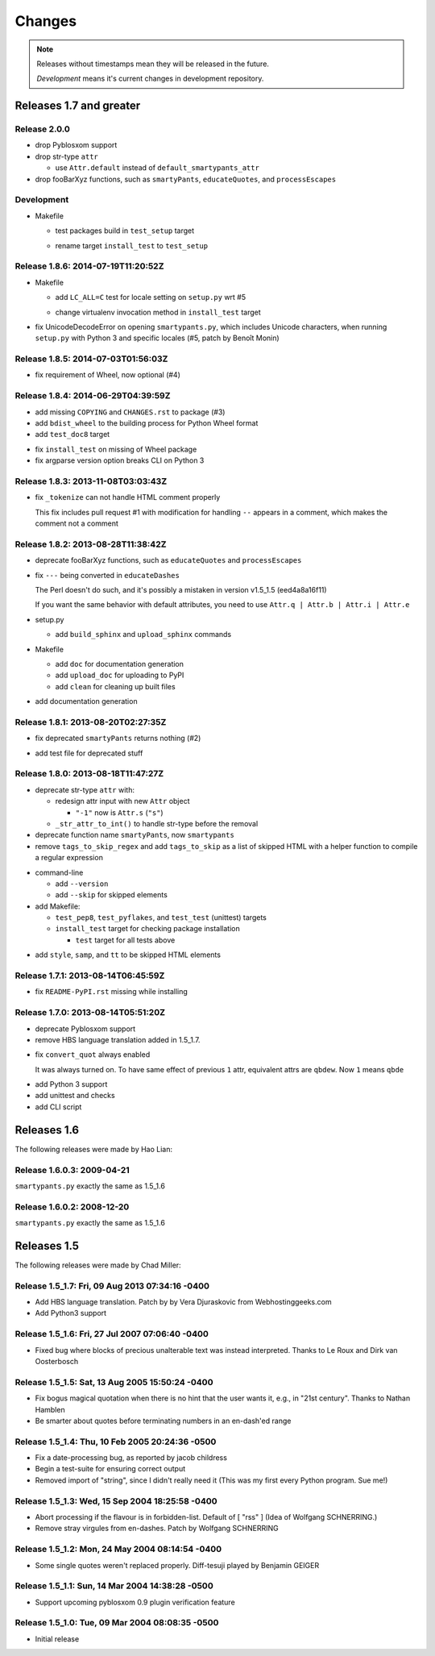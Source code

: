 =======
Changes
=======

.. notes on writing changes

  - use reStructuredText as much as possible, code in backticks or code blocks
  - no period in the end of line
  - lower case, base form, e.g. "add" and "remove" not "added" nor "adds"
  - line wrapping at 80 characters, i.e. max line length is 79 characters
  - use symbols, even though they look same in Sphinx doc

    - "*" for modifications, fixes, or a set of grouped changes
    - "+" for additions
    - "-" for removals

    .. note:: need to group each type into block, if without blank lines to
              separate, Sphinx gives warnings.

    Normally, they should be ordered in and separated by blank lines

    - deprecates

    - removals

    * fixes

    * sets

      - removals

      + additions

    + additions

.. note::

  Releases without timestamps mean they will be released in the future.

  *Development* means it's current changes in development repository.


Releases 1.7 and greater
========================

Release 2.0.0
-------------

- drop Pyblosxom support

- drop str-type ``attr``

  - use ``Attr.default`` instead of ``default_smartypants_attr``

- drop fooBarXyz functions, such as  ``smartyPants``, ``educateQuotes``,
  and ``processEscapes``

Development
-----------

* Makefile

  + test packages build in ``test_setup`` target

  * rename target ``install_test`` to ``test_setup``


Release 1.8.6: 2014-07-19T11:20:52Z
-----------------------------------

* Makefile

  + add ``LC_ALL=C`` test for locale setting on ``setup.py`` wrt #5

  * change virtualenv invocation method in ``install_test`` target

* fix UnicodeDecodeError on opening ``smartypants.py``, which includes Unicode
  characters, when running ``setup.py`` with Python 3 and specific locales
  (#5, patch by Benoît Monin)


Release 1.8.5: 2014-07-03T01:56:03Z
-----------------------------------

* fix requirement of Wheel, now optional (#4)


Release 1.8.4: 2014-06-29T04:39:59Z
-----------------------------------

+ add missing ``COPYING`` and ``CHANGES.rst`` to package (#3)
+ add ``bdist_wheel`` to the building process for Python Wheel format
+ add ``test_doc8`` target

* fix ``install_test`` on missing of Wheel package
* fix argparse version option breaks CLI on Python 3


Release 1.8.3: 2013-11-08T03:03:43Z
-----------------------------------

* fix ``_tokenize`` can not handle HTML comment properly

  This fix includes pull request #1 with modification for handling
  ``--`` appears in a comment, which makes the comment not a comment

Release 1.8.2: 2013-08-28T11:38:42Z
-----------------------------------

- deprecate fooBarXyz functions, such as ``educateQuotes`` and
  ``processEscapes``

* fix ``---`` being converted in ``educateDashes``

  The Perl doesn't do such, and it's possibly a mistaken in
  version v1.5_1.5 (eed4a8a16f11)

  If you want the same behavior with default attributes, you need to use
  ``Attr.q | Attr.b | Attr.i | Attr.e``

* setup.py

  - add ``build_sphinx`` and ``upload_sphinx`` commands

* Makefile

  - add ``doc`` for documentation generation
  - add ``upload_doc`` for uploading to PyPI
  - add ``clean`` for cleaning up built files

+ add documentation generation

Release 1.8.1: 2013-08-20T02:27:35Z
-----------------------------------

- fix deprecated ``smartyPants`` returns nothing (#2)

+ add test file for deprecated stuff

Release 1.8.0: 2013-08-18T11:47:27Z
-----------------------------------

- deprecate str-type ``attr`` with:

  - redesign attr input with new ``Attr`` object

    - ``"-1"`` now is ``Attr.s`` (``"s"``)

  - ``_str_attr_to_int()`` to handle str-type before the removal

- deprecate function name ``smartyPants``, now ``smartypants``

- remove ``tags_to_skip_regex`` and add ``tags_to_skip`` as a list of
  skipped HTML with a helper function to compile a regular expression

* command-line

  - add ``--version``
  - add ``--skip`` for skipped elements

* add Makefile:

  - ``test_pep8``, ``test_pyflakes``, and ``test_test`` (unittest)
    targets
  - ``install_test`` target for checking package installation

    - ``test`` target for all tests above

+ add ``style``, ``samp``, and ``tt`` to be skipped HTML elements

Release 1.7.1: 2013-08-14T06:45:59Z
-----------------------------------

* fix ``README-PyPI.rst`` missing while installing

Release 1.7.0: 2013-08-14T05:51:20Z
-----------------------------------

- deprecate Pyblosxom support

- remove HBS language translation added in 1.5_1.7.

* fix ``convert_quot`` always enabled

  It was always turned on. To have same effect of previous ``1`` attr,
  equivalent attrs are ``qbdew``. Now ``1`` means ``qbde``

+ add Python 3 support
+ add unittest and checks
+ add CLI script

Releases 1.6
============

The following releases were made by Hao Lian:

Release 1.6.0.3: 2009-04-21
---------------------------

``smartypants.py`` exactly the same as 1.5_1.6

Release 1.6.0.2: 2008-12-20
---------------------------

``smartypants.py`` exactly the same as 1.5_1.6


Releases 1.5
============

The following releases were made by Chad Miller:

Release 1.5_1.7: Fri, 09 Aug 2013 07:34:16 -0400
------------------------------------------------

- Add HBS language translation. Patch by by Vera Djuraskovic from
  Webhostinggeeks.com
- Add Python3 support

Release 1.5_1.6: Fri, 27 Jul 2007 07:06:40 -0400
------------------------------------------------

- Fixed bug where blocks of precious unalterable text was instead
  interpreted.  Thanks to Le Roux and Dirk van Oosterbosch

Release 1.5_1.5: Sat, 13 Aug 2005 15:50:24 -0400
------------------------------------------------

- Fix bogus magical quotation when there is no hint that the
  user wants it, e.g., in "21st century".  Thanks to Nathan Hamblen
- Be smarter about quotes before terminating numbers in an en-dash'ed
  range

Release 1.5_1.4: Thu, 10 Feb 2005 20:24:36 -0500
------------------------------------------------

- Fix a date-processing bug, as reported by jacob childress
- Begin a test-suite for ensuring correct output
- Removed import of "string", since I didn't really need it
  (This was my first every Python program.  Sue me!)

Release 1.5_1.3: Wed, 15 Sep 2004 18:25:58 -0400
------------------------------------------------

- Abort processing if the flavour is in forbidden-list.  Default of
  [ "rss" ]   (Idea of Wolfgang SCHNERRING.)
- Remove stray virgules from en-dashes.  Patch by Wolfgang SCHNERRING

Release 1.5_1.2: Mon, 24 May 2004 08:14:54 -0400
------------------------------------------------

- Some single quotes weren't replaced properly.  Diff-tesuji played
  by Benjamin GEIGER

Release 1.5_1.1: Sun, 14 Mar 2004 14:38:28 -0500
------------------------------------------------

- Support upcoming pyblosxom 0.9 plugin verification feature

Release 1.5_1.0: Tue, 09 Mar 2004 08:08:35 -0500
------------------------------------------------

- Initial release

